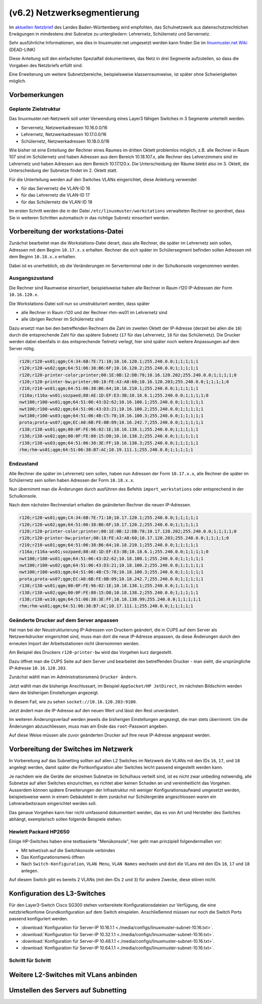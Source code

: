 .. _subnetting-basics-label:

=============================
(v6.2)  Netzwerksegmentierung
=============================

Im `aktuellen Netzbrief
<http://www.it.kultus-bw.de/,Lde/Startseite/IT-Sicherheit/Netztechnik+_+Netzbrief>`_
des Landes Baden-Württemberg wird empfohlen, das Schulnetzwerk aus
datenschutzrechtichen Erwägungen in mindestens drei Subnetze zu untergliedern: Lehrernetz,
Schülernetz und Servernetz. 

Sehr ausführliche Informationen, wie  dies in linuxmuster.net umgesetzt 
werden kann finden Sie im `linuxmuster.net Wiki <http://www.linuxmuster.net/wiki/dokumentation:addons:subnetting:start>`_ (DEAD-LINK)

Diese Anleitung soll den einfachsten Spezialfall dokumentieren, 
das Netz in drei Segmente aufzuteilen, so dass die 
Vorgaben des Netzbriefs erfüllt sind.

Eine Erweiterung um weitere Subnetzbereiche, beispielsweise klassenraumweise, 
ist später ohne Schwierigkeiten möglich. 

Vorbemerkungen
==============

Geplante Zielstruktur
---------------------

Das linuxmuster.net-Netzwerk soll unter Verwendung eines Layer3 fähigen Switches
in 3 Segmente unterteilt werden.

* Servernetz, Netzwerkadressen 10.16.0.0/16
* Lehrernetz, Netzwerkadressen 10.17.0.0/16
* Schülernetz, Netzwerkadressen 10.18.0.0/16

Wie bisher ist eine Einteilung der Rechner eines Raumes im dritten Oktett
problemlos möglich, z.B. alle Rechner in Raum 107 sind im Schülernetz und haben
Adressen aus dem Bereich 10.18.107.x, alle Rechner des Lehrerzimmers
sind im Lehrernetz und haben Adressen aus dem Bereich 10.17.120.x. Die Unterscheidung
der Räume bleibt also im 3. Oktett, die Unterscheidung der Subnetze findet im 2.
Oktett statt.

Für die Unterteilung werden auf den Switches VLANs eingerichtet, diese Anleitung verwendet 

* für das Servernetz die VLAN-ID 16 
* für das Lehrernetz die VLAN-ID 17
* für das Schülernetz die VLAN-ID 18 

.. image:: media/struktur.png
   :alt: Struktur: Segmentiertes Netz
   :align: center

Im ersten Schritt werden die in der Datei ``/etc/linuxmuster/workstations``
verwalteten Rechner so geordnet, dass Sie in weiteren Schritten automatisch  in
das richtige Subnetz einsortiert werden.

Vorbereitung der workstations-Datei
===================================

Zunächst bearbeitet man die Workstations-Datei derart, dass alle Rechner, die
später im Lehrernetz sein sollen, Adressen mit dem Beginn ``10.17.x.x``
erhalten. Rechner die sich später im Schülersegment befinden sollen Adressen
mit dem Beginn ``10.18.x.x`` erhalten.

Dabei ist es unerheblich, ob die Veränderungen im Serverterminal oder in der
Schulkonsole vorgenommen werden.

Ausgangszustand
---------------

Die Rechner sind Raumweise einsortiert, beispielsweise haben alle Rechner in
Raum r120 IP-Adressen der Form ``10.16.120.x``.

Die Workstations-Datei soll nun so umstrukturiert werden, dass später

* alle Rechner in Raum r120 und der Rechner rhm-ws01 im Lehrernetz sind
* alle übrigen Rechner im Schülernetz sind

Dazu ersetzt man bei den betreffenden Rechnern die Zahl im zweiten  Oktett der IP-Adresse
(derzeit bei allen die ``16``) durch die entsprechende Zahl für das spätere Subnetz 
(``17`` für das Lehrernetz, ``18`` für das Schülernetz). Die Drucker werden dabei 
ebenfalls in das entsprechende Teilnetz verlegt, hier sind später 
noch weitere Anpassungen auf dem Server nötig.

.. code::

   r120;r120-ws01;qgm;C4:34:6B:7E:71:10;10.16.120.1;255.240.0.0;1;1;1;1;1
   r120;r120-ws02;qgm;64:51:06:38:B6:6F;10.16.120.2;255.240.0.0;1;1;1;1;1
   r120;r120-printer-color;printer;00:1E:0B:12:DB:78;10.16.120.202;255.240.0.0;1;1;1;1;0
   r120;r120-printer-bw;printer;00:18:FE:A3:A8:60;10.16.120.203;255.240.0.0;1;1;1;1;0
   r210;r210-ws01;qgm;64:51:06:38:B6:64;10.16.210.1;255.240.0.0;1;1;1;1;1
   r116a;r116a-ws01;sozpaed;88:AE:1D:EF:E3:3B;10.16.6.1;255.240.0.0;1;1;1;1;0
   nwt100;r100-ws01;qgm;64:51:06:43:D2:62;10.16.100.1;255.240.0.0;1;1;1;1;1
   nwt100;r100-ws02;qgm;64:51:06:43:D3:21;10.16.100.2;255.240.0.0;1;1;1;1;1
   nwt100;r100-ws03;qgm;64:51:06:4B:C5:78;10.16.100.3;255.240.0.0;1;1;1;1;1
   prota;prota-ws07;qgm;EC:A8:6B:FE:0B:09;10.16.242.7;255.240.0.0;1;1;1;1;1
   r138;r138-ws01;qgm;00:0F:FE:96:02:1E;10.16.138.1;255.240.0.0;1;1;1;1;1
   r138;r138-ws02;qgm;00:0F:FE:88:15:D8;10.16.138.2;255.240.0.0;1;1;1;1;1
   r138;r138-ws03;qgm;64:51:06:38:3E:FF;10.16.138.3;255.240.0.0;1;1;1;1;1
   rhm;rhm-ws01;qgm;64:51:06:38:B7:AC;10.19.111.1;255.240.0.0;1;1;1;1;1

Endzustand
----------

Alle Rechner die später im Lehrernetz sein sollen, haben nun Adressen der Form
``10.17.x.x``, alle Rechner die später im Schülernetz sein sollen haben
Adressen der Form ``10.18.x.x``.

Nun übernimmt man die Änderungen durch ausführen des Befehls
``import_workstations`` oder entsprechend in der Schulkonsole.

Nach dem nächsten Rechnerstart erhalten die geänderten Rechner die neuen
IP-Adressen.

.. code::

   r120;r120-ws01;qgm;C4:34:6B:7E:71:10;10.17.120.1;255.240.0.0;1;1;1;1;1
   r120;r120-ws02;qgm;64:51:06:38:B6:6F;10.17.120.2;255.240.0.0;1;1;1;1;1
   r120;r120-printer-color;printer;00:1E:0B:12:DB:78;10.17.120.202;255.240.0.0;1;1;1;1;0
   r120;r120-printer-bw;printer;00:18:FE:A3:A8:60;10.17.120.203;255.240.0.0;1;1;1;1;0
   r210;r210-ws01;qgm;64:51:06:38:B6:64;10.18.210.1;255.240.0.0;1;1;1;1;1
   r116a;r116a-ws01;sozpaed;88:AE:1D:EF:E3:3B;10.18.6.1;255.240.0.0;1;1;1;1;0
   nwt100;r100-ws01;qgm;64:51:06:43:D2:62;10.18.100.1;255.240.0.0;1;1;1;1;1
   nwt100;r100-ws02;qgm;64:51:06:43:D3:21;10.18.100.2;255.240.0.0;1;1;1;1;1
   nwt100;r100-ws03;qgm;64:51:06:4B:C5:78;10.18.100.3;255.240.0.0;1;1;1;1;1
   prota;prota-ws07;qgm;EC:A8:6B:FE:0B:09;10.18.242.7;255.240.0.0;1;1;1;1;1
   r138;r138-ws01;qgm;00:0F:FE:96:02:1E;10.18.138.1;255.240.0.0;1;1;1;1;1
   r138;r138-ws02;qgm;00:0F:FE:88:15:D8;10.18.138.2;255.240.0.0;1;1;1;1;1
   r138;r138-ws10;qgm;64:51:06:38:3E:FF;10.18.138.99;255.240.0.0;1;1;1;1;1
   rhm;rhm-ws01;qgm;64:51:06:38:B7:AC;10.17.111.1;255.240.0.0;1;1;1;1;1


Geänderte Drucker auf dem Server anpassen
-----------------------------------------

Hat man bei der Neustrukturierung IP-Adressen von Druckern geändert, die in
CUPS auf dem Server als Netzwerkdrucker eingerichtet sind, muss man dort die
neue IP-Adresse anpassen, da diese Änderungen durch den erneuten Import der
Arbeitsstationen nicht übernommen werden.

Am Beispiel des Druckers ``r120-printer-bw`` wird das Vorgehen kurz dargestellt.

Dazu öffnet man die CUPS Seite auf dem Server und bearbeitet den betreffenden
Drucker - man sieht, die ursprüngliche IP-Adresse ``10.16.120.203``.
 
.. image:: media/cups01.png
   :alt: CUPS Einstellungen anpassen
   :align: center

Zunächst wählt man im Administrationsmenü ``Drucker ändern``.

.. image:: media/cups01a.png
   :alt: CUPS Einstellungen anpassen
   :align: center

Jetzt wählt man die bisherige Anschlussart, im Beispiel ``AppSocket/HP
JetDirect``, im nächsten Bildschirm werden dann die bisherigen Einstellungen angezeigt.

.. image:: media/cups02.png 
   :alt: CUPS Einstellungen anpassen 
   :align: center

In diesem Fall, wie zu sehen ``socket://10.16.120.203:9100``. 

.. image:: media/cups03.png
   :alt: CUPS Einstellungen anpassen
   :align: center

Jetzt ändert man die IP-Adresse auf den neuen Wert und lässt den Rest unverändert.

.. image:: media/cups04.png
   :alt: CUPS Einstellungen anpassen
   :align: center

Im weiteren Änderungsverlauf werden jeweils die bisherigen Einstellungen
angezeigt, die man stets übernimmt. Um die Änderungen abzuschliessen, muss man 
am Ende das ``root``-Passwort angeben.

Auf diese Weise müssen alle zuvor geänderten Drucker auf Ihre neue IP-Adresse
angepasst werden. 

Vorbereitung der Switches im Netzwerk
=====================================

In Vorbereitung auf das Subnetting sollten auf allen L2 Switches im Netzwerk
die VLANs mit den IDs ``16``, ``17``, und ``18`` angelegt werden, damit später
die Portkonfiguration aller Switches leicht passend eingestellt werden kann.

Je nachdem wie die Geräte der einzelnen Subnetze im Schulhaus verteilt sind,
ist es nicht zwar unbeding notwendig, alle Subnetze auf allen Switches
einzurichten, es richtet aber keinen Schaden an und vereinheitlicht das
Vorgehen. Ausserdem können spätere Erweiterungen der Infrastruktur mit weniger
Konfigurationsaufwand umgesetzt werden, beispielsweise wenn in einem
Gebäuteteil in dem zunächst nur Schülergeräte angeschlossen waren ein
Lehrerarbeitsraum eingerichtet werden soll.

Das genaue Vorgehen kann hier nicht umfassend dokumentiert werden, das es von
Art und Hersteller des Switches abhängt, exemplarisch sollen folgende Beispiele
stehen.

Hewlett Packard HP2650
----------------------

.. image:: media/hp2650-01.png
   :alt: VLANs HP2650
   :align: right

Einige HP-Switches haben eine textbasierte "Menükonsole", hier geht man prinzipiell folgendermaßen vor:

* Mit telnet/ssh auf die Switchkonsole verbinden 
* Das Konfigurationsmenü öffnen
* Nach  ``Switch-Konfiguration``, ``VLAN Menu``, ``VLAN Names`` wechseln und
  dort die VLans mit den IDs ``16``, ``17`` und ``18`` anlegen.

.. image:: media/hp2650-02.png
   :alt: VLANs HP2650
   :align: center

.. image:: media/hp2650-03.png
   :alt: VLANs HP2650
   :align: center

.. image:: media/hp2650-04.png
   :alt: VLANs HP2650
   :align: center

Auf diesem Switch gibt es bereits 2 VLANs (mit den IDs ``2`` und ``3``) für andere Zwecke, diese stören nicht.

.. image:: media/hp2650-05.png
   :alt: VLANs HP2650
   :align: center

Konfiguration des L3-Switches
=============================

Für den Layer3-Switch Cisco SG300 stehen vorbereitete Konfigurationsdateien zur
Verfügung, die eine netzbriefkonfome Grundkonfiguration auf dem Switch
einspielen. Anschließemnd müssen nur noch die Switch Ports passend konfiguriert
werden. 

* :download:`Konfiguration für Server-IP 10.16.1.1  <./media/configs/linuxmuster-subnet-10.16.txt>`.
* :download:`Konfiguration für Server-IP 10.32.1.1  <./media/configs/linuxmuster-subnet-10.16.txt>`.
* :download:`Konfiguration für Server-IP 10.48.1.1  <./media/configs/linuxmuster-subnet-10.16.txt>`.
* :download:`Konfiguration für Server-IP 10.64.1.1  <./media/configs/linuxmuster-subnet-10.16.txt>`.


Schritt für Schritt
-------------------


.. image:: media/sg300/001-sg300.png
   :alt: 
   :align: center

.. image:: media/sg300/002-sg300.png
   :alt: 
   :align: center

.. image:: media/sg300/003-sg300.png
   :alt: 
   :align: center

.. image:: media/sg300/004-sg300.png
   :alt: 
   :align: center

.. image:: media/sg300/005-sg300.png
   :alt: 
   :align: center

.. image:: media/sg300/006-sg300.png
   :alt: 
   :align: center

.. image:: media/sg300/007-sg300.png
   :alt: 
   :align: center

.. image:: media/sg300/008-sg300.png
   :alt: 
   :align: center

.. image:: media/sg300/009-sg300.png
   :alt: 
   :align: center

.. image:: media/sg300/010-sg300.png
   :alt: 
   :align: center

Weitere L2-Switches mit VLans anbinden
======================================

Umstellen des Servers auf Subnetting
=====================================
